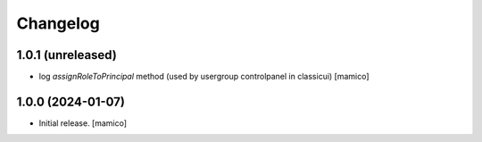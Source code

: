 Changelog
=========


1.0.1 (unreleased)
------------------

- log `assignRoleToPrincipal` method (used by usergroup controlpanel in classicui)
  [mamico]


1.0.0 (2024-01-07)
------------------

- Initial release.
  [mamico]
